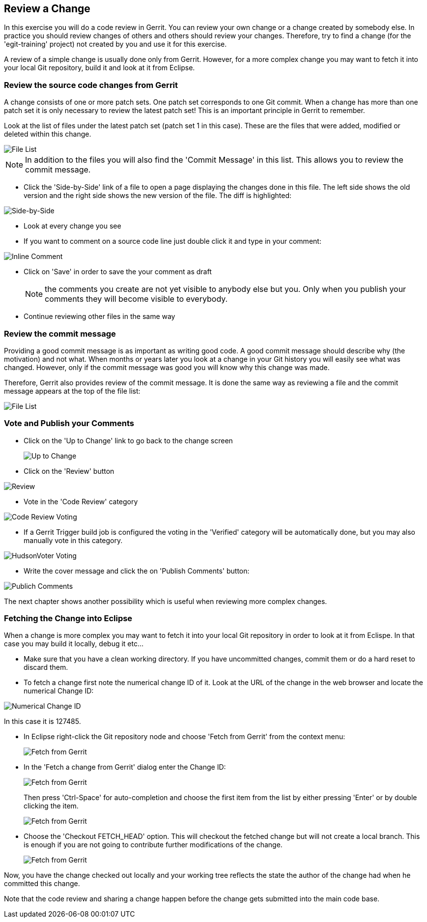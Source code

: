 == Review a Change
In this exercise you will do a code review in Gerrit.
You can review your own change or a change created by somebody else.
In practice you should review changes of others and others should
review your changes. Therefore, try to find a change (for
the 'egit-training' project) not created by you and use it for this
exercise.

A review of a simple change is usually done only from Gerrit. However,
for a more complex change you may want to fetch it into your local Git
repository, build it and look at it from Eclipse.

=== Review the source code changes from Gerrit

A change consists of one or more patch sets. One patch set corresponds
to one Git commit. When a change has more than one patch set it is
only necessary to review the latest patch set! This is an important
principle in Gerrit to remember.

Look at the list of files under the latest patch set (patch set 1 in this case). These are the files that were added, modified or deleted within this change.

image::file-list.png[File List]

NOTE: In addition to the files you will also find the
'Commit Message' in this list. This allows you to review the commit message.

* Click the 'Side-by-Side' link of a file to open a page displaying
  the changes done in this file. The left side shows the old version
  and the right side shows the new version of the file. The diff is
  highlighted:

image::side-by-side.png[Side-by-Side]

* Look at every change you see
* If you want to comment on a source code line just double click it
  and type in your comment:

image::inline-comment.png[Inline Comment]

* Click on 'Save' in order to save the your comment as draft
+
NOTE: the comments you create are not yet visible to anybody else but
you. Only when you publish your comments they will become visible to
everybody.

* Continue reviewing other files in the same way

[[review-commit-message]]
=== Review the commit message
Providing a good commit message is as important as writing good code.
A good commit message should describe why (the motivation) and not
what. When months or years later you look at a change in your Git
history you will easily see what was changed. However, only if the
commit message was good you will know why this change was made.

Therefore, Gerrit also provides review of the commit message. It is
done the same way as reviewing a file and the commit message appears
at the top of the file list:

image::file-list-2.png[File List]

=== Vote and Publish your Comments

* Click on the 'Up to Change' link to go back to the change screen
+
image:up-to-change.png[Up to Change]

* Click on the 'Review' button

image::review.png[Review]

* Vote in the 'Code Review' category

image::code-review-voting.png[Code Review Voting]

* If a Gerrit Trigger build job is configured the voting in the
  'Verified' category will be automatically done, but you may also
  manually vote in this category.

image::hudson-voter-voting.png[HudsonVoter Voting]

* Write the cover message and click the on 'Publish Comments' button:

image::publish-comments.png[Publich Comments]

The next chapter shows another possibility which is useful when
reviewing more complex changes.

=== Fetching the Change into Eclipse
When a change is more complex you may want to fetch it into your local
Git repository in order to look at it from Eclispe. In that case you
may build it locally, debug it etc...

* Make sure that you have a clean working directory. If you have
  uncommitted changes, commit them or do a hard reset to discard them.
* To fetch a change first note the numerical change ID of it. Look at
  the URL of the change in the web browser and locate the numerical
  Change ID:

image::numerical-change-id.png[Numerical Change ID]

In this case it is 127485.

* In Eclipse right-click the Git repository node and choose 'Fetch
  from Gerrit' from the context menu:
+
image:fetch-from-gerrit.png[Fetch from Gerrit]

* In the 'Fetch a change from Gerrit' dialog enter the Change ID:
+
image:fetch-from-gerrit-2.png[Fetch from Gerrit]
+
Then press 'Ctrl-Space' for auto-completion and choose the first item
from the list by either pressing 'Enter' or by double clicking the
item.
+
image:fetch-from-gerrit-3.png[Fetch from Gerrit]

* Choose the 'Checkout FETCH_HEAD' option. This will checkout the
  fetched change but will not create a local branch. This is enough if
  you are not going to contribute further modifications of the change.
+
image:fetch-from-gerrit-4.png[Fetch from Gerrit]

Now, you have the change checked out locally and your working tree
reflects the state the author of the change had when he committed this
change.

Note that the code review and sharing a change happen before the
change gets submitted into the main code base.

